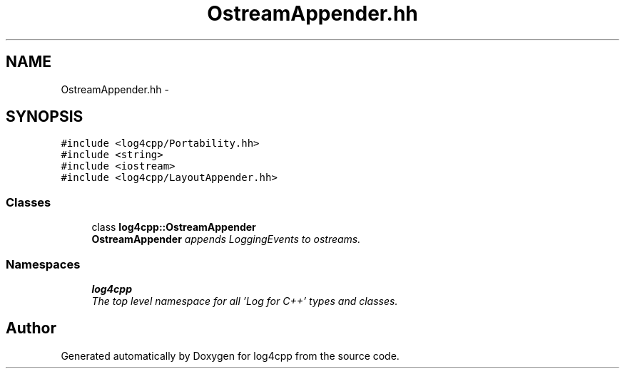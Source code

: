 .TH "OstreamAppender.hh" 3 "Thu Dec 30 2021" "Version 1.1" "log4cpp" \" -*- nroff -*-
.ad l
.nh
.SH NAME
OstreamAppender.hh \- 
.SH SYNOPSIS
.br
.PP
\fC#include <log4cpp/Portability\&.hh>\fP
.br
\fC#include <string>\fP
.br
\fC#include <iostream>\fP
.br
\fC#include <log4cpp/LayoutAppender\&.hh>\fP
.br

.SS "Classes"

.in +1c
.ti -1c
.RI "class \fBlog4cpp::OstreamAppender\fP"
.br
.RI "\fI\fBOstreamAppender\fP appends LoggingEvents to ostreams\&. \fP"
.in -1c
.SS "Namespaces"

.in +1c
.ti -1c
.RI " \fBlog4cpp\fP"
.br
.RI "\fIThe top level namespace for all 'Log for C++' types and classes\&. \fP"
.in -1c
.SH "Author"
.PP 
Generated automatically by Doxygen for log4cpp from the source code\&.
